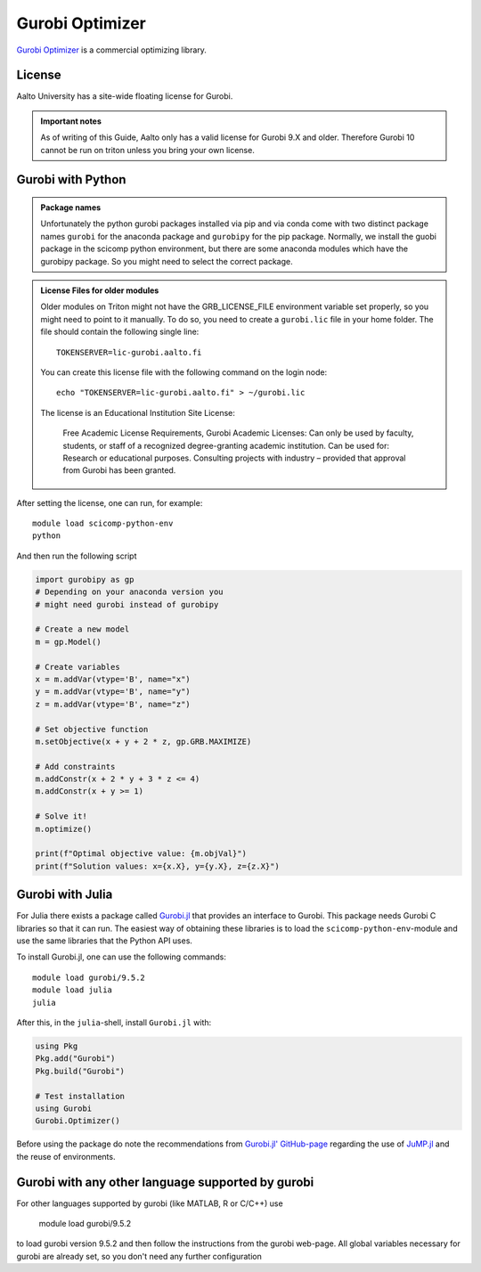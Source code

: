 Gurobi Optimizer
================


`Gurobi Optimizer <https://www.gurobi.com/>`_ is a commercial optimizing library.

License
-------

Aalto University has a site-wide floating license for Gurobi.

.. admonition:: Important notes
   
   As of writing of this Guide, Aalto only has a valid license for Gurobi 9.X and older.
   Therefore Gurobi 10 cannot be run on triton unless you bring
   your own license.

Gurobi with Python
------------------

.. admonition:: Package names
   
   Unfortunately the python gurobi packages installed via pip and via conda come with
   two distinct package names ``gurobi`` for the anaconda package and ``gurobipy`` for 
   the pip package. Normally, we install the guobi package in the scicomp python environment, 
   but there are some anaconda modules which have the gurobipy package. So you might need
   to select the correct package.

.. admonition:: License Files for older modules
   
   Older modules on Triton might not have the GRB_LICENSE_FILE environment variable set 
   properly, so you might need to point to it manually. To do so, you need to create a 
   ``gurobi.lic`` file in your home folder. The file should contain the following single line:
    
   ::
   
      TOKENSERVER=lic-gurobi.aalto.fi

   You can create this license file with the following command on the login node::

     echo "TOKENSERVER=lic-gurobi.aalto.fi" > ~/gurobi.lic

   The license is an Educational Institution Site License:

     Free Academic License Requirements, Gurobi Academic Licenses:
     Can only be used by faculty, students, or staff of a recognized
     degree-granting academic institution. Can be used for: Research or
     educational purposes. Consulting projects with industry – provided
     that approval from Gurobi has been granted.

After setting the license, one can run, for example::

   module load scicomp-python-env
   python 

And then run the following script

.. code-block:: python

  import gurobipy as gp 
  # Depending on your anaconda version you 
  # might need gurobi instead of gurobipy

  # Create a new model
  m = gp.Model()

  # Create variables
  x = m.addVar(vtype='B', name="x")
  y = m.addVar(vtype='B', name="y")
  z = m.addVar(vtype='B', name="z")

  # Set objective function
  m.setObjective(x + y + 2 * z, gp.GRB.MAXIMIZE)

  # Add constraints
  m.addConstr(x + 2 * y + 3 * z <= 4)
  m.addConstr(x + y >= 1)

  # Solve it!
  m.optimize()

  print(f"Optimal objective value: {m.objVal}")
  print(f"Solution values: x={x.X}, y={y.X}, z={z.X}")




Gurobi with Julia
-----------------

For Julia there exists a package called
`Gurobi.jl <https://github.com/jump-dev/Gurobi.jl>`_ that provides an interface
to Gurobi. This package needs Gurobi C libraries so that it can run. The
easiest way of obtaining these libraries is to load the ``scicomp-python-env``-module and
use the same libraries that the Python API uses.

To install Gurobi.jl, one can use the following commands::

  module load gurobi/9.5.2
  module load julia
  julia

After this, in the ``julia``-shell, install ``Gurobi.jl`` with:

.. code-block:: julia

  using Pkg
  Pkg.add("Gurobi")
  Pkg.build("Gurobi")

  # Test installation
  using Gurobi
  Gurobi.Optimizer()

Before using the package do note the recommendations from
`Gurobi.jl' GitHub-page <https://github.com/jump-dev/Gurobi.jl>`_ regarding
the use of
`JuMP.jl <https://github.com/jump-dev/JuMP.jl>`_ and the reuse of environments.


Gurobi with any other language supported by gurobi
--------------------------------------------------

For other languages supported by gurobi (like MATLAB, R or C/C++) use

  module load gurobi/9.5.2
  
to load gurobi version 9.5.2 and then follow the instructions from the gurobi 
web-page. All global variables necessary for gurobi are already set, so you 
don't need any further configuration



